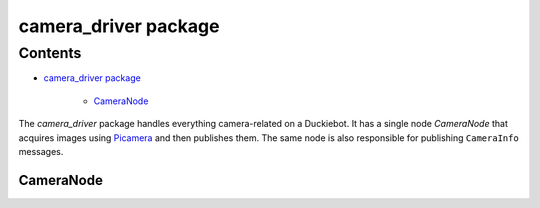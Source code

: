 
camera_driver package
*********************


Contents
^^^^^^^^

* `camera_driver package`_

    * `CameraNode`_

The *camera_driver* package handles everything camera-related on a
Duckiebot. It has a single node *CameraNode* that acquires images
using `Picamera <https://picamera.readthedocs.io/>`_ and then
publishes them. The same node is also responsible for publishing
``CameraInfo`` messages.


CameraNode
==========
